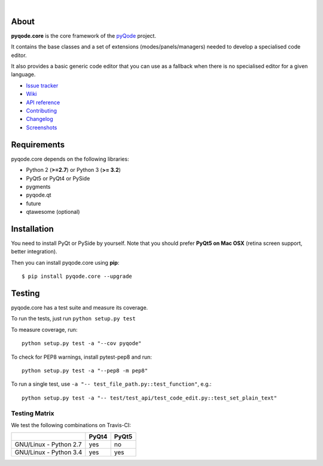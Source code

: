 .. image:: https://raw.githubusercontent.com/pyQode/pyQode/master/media/pyqode-banner.png

|

.. image:: https://img.shields.io/pypi/v/pyqode.core.svg
   :target: https://pypi.python.org/pypi/pyqode.core/
   :alt: Latest PyPI version

.. image:: https://img.shields.io/pypi/dm/pyqode.core.svg
   :target: https://pypi.python.org/pypi/pyqode.core/
   :alt: Number of PyPI downloads

.. image:: https://img.shields.io/pypi/l/pyqode.core.svg

.. image:: https://travis-ci.org/pyQode/pyqode.core.svg?branch=master
   :target: https://travis-ci.org/pyQode/pyqode.core
   :alt: Travis-CI build status

.. image:: https://coveralls.io/repos/pyQode/pyqode.core/badge.svg?branch=master
   :target: https://coveralls.io/r/pyQode/pyqode.core?branch=master
   :alt: Coverage Status

About
-----
**pyqode.core** is the core framework of the `pyQode`_ project.

It contains the base classes and a set of extensions (modes/panels/managers)
needed to develop a specialised code editor.

It also provides a basic generic code editor that you can use as a fallback
when there is no specialised editor for a given language.

- `Issue tracker`_
- `Wiki`_
- `API reference`_
- `Contributing`_
- `Changelog`_
- `Screenshots`_


Requirements
------------

pyqode.core depends on the following libraries:

- Python 2 (**>=2.7**) or Python 3 (**>= 3.2**)
- PyQt5 or PyQt4 or PySide
- pygments
- pyqode.qt
- future
- qtawesome (optional)


Installation
------------
You need to install PyQt or PySide by yourself. Note that you should prefer
**PyQt5 on Mac OSX** (retina screen support, better integration).

Then you can install pyqode.core using **pip**::

    $ pip install pyqode.core --upgrade

Testing
-------

pyqode.core has a test suite and measure its coverage.

To run the tests, just run ``python setup.py test``

To measure coverage, run::

    python setup.py test -a "--cov pyqode"

To check for PEP8 warnings, install pytest-pep8 and run::

    python setup.py test -a "--pep8 -m pep8"


To run a single test, use ``-a "-- test_file_path.py::test_function"``, e.g.::

    python setup.py test -a "-- test/test_api/test_code_edit.py::test_set_plain_text"


Testing Matrix
++++++++++++++

We test the following combinations on Travis-CI:

+--------------------------+---------+---------+
|                          | PyQt4   | PyQt5   |
+==========================+=========+=========+
| GNU/Linux - Python 2.7   | yes     | no      |
+--------------------------+---------+---------+
| GNU/Linux - Python 3.4   | yes     | yes     |
+--------------------------+---------+---------+



.. _Changelog: https://github.com/pyQode/pyqode.core/blob/master/CHANGELOG.rst
.. _Contributing: https://github.com/pyQode/pyqode.core/blob/master/CONTRIBUTING.rst
.. _pyQode: https://github.com/pyQode/pyQode
.. _Screenshots: https://github.com/pyQode/pyQode/wiki/Screenshots-and-videos#pyqodecore-screenshots
.. _Issue tracker: https://github.com/pyQode/pyQode/issues
.. _Wiki: https://github.com/pyQode/pyQode/wiki
.. _API reference: https://pythonhosted.org/pyqode.core/

